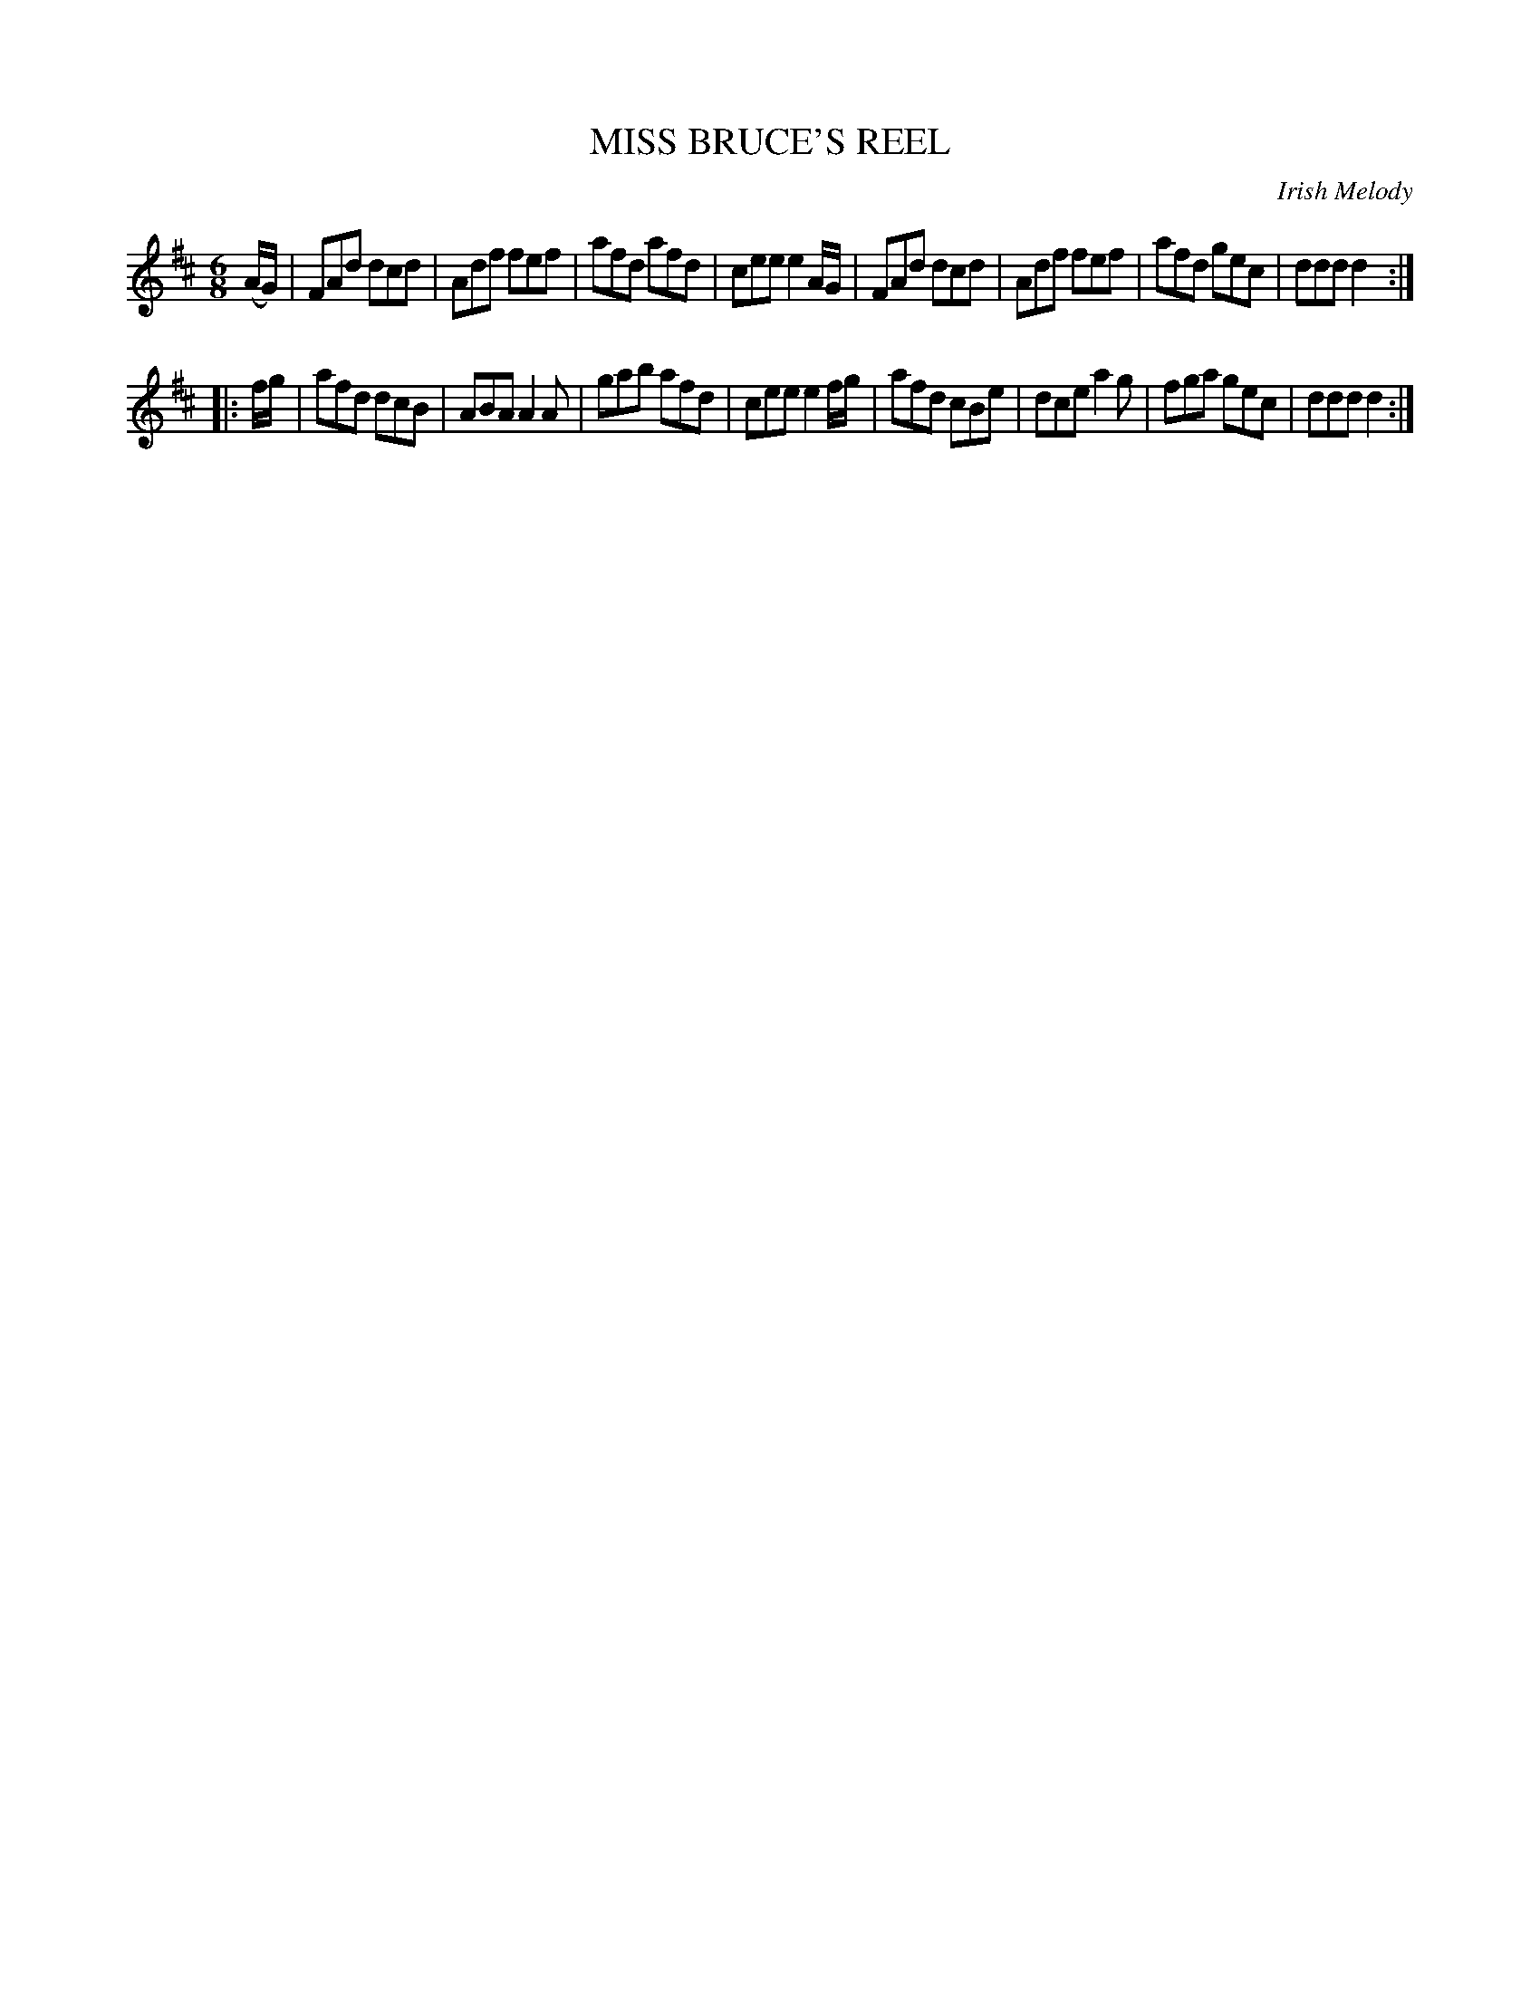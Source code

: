 X: 30711
T: MISS BRUCE'S REEL
O: Irish Melody
%R: jig
B: Elias Howe "The Musician's Companion" Part 3 1844 p.71 #1
S: http://imslp.org/wiki/The_Musician's_Companion_(Howe,_Elias)
Z: 2015 John Chambers <jc:trillian.mit.edu>
M: 6/8
L: 1/8
K: D
% - - - - - - - - - - - - - - - - - - - - - - - - -
(A/G/) |\
FAd dcd | Adf fef | afd afd | cee e2 A/G/ |\
FAd dcd | Adf fef | afd gec | ddd d2 :|
|: f/g/ |\
afd dcB | ABA A2A | gab afd | cee e2 f/g/ |\
afd cBe | dce a2g | fga gec | ddd d2 :|
% - - - - - - - - - - - - - - - - - - - - - - - - -

